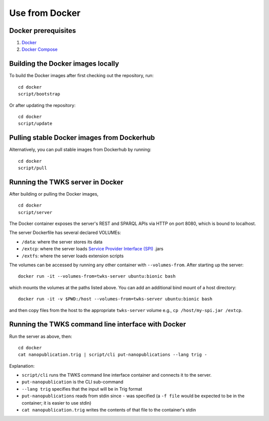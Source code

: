Use from Docker
===============

Docker prerequisites
--------------------

1. `Docker <https://docs.docker.com/v17.12/install/>`_
2. `Docker Compose <https://docs.docker.com/compose/install/>`_

Building the Docker images locally
----------------------------------

To build the Docker images after first checking out the repository, run:

::

    cd docker
    script/bootstrap

Or after updating the repository:

::

    cd docker
    script/update

Pulling stable Docker images from Dockerhub
-------------------------------------------

Alternatively, you can pull stable images from Dockerhub by running:

::

    cd docker
    script/pull

.. _docker-server:

Running the TWKS server in Docker
---------------------------------

After building or pulling the Docker images,

::

    cd docker
    script/server

The Docker container exposes the server's REST and SPARQL APIs via HTTP on port 8080, which is bound to localhost.

The server Dockerfile has several declared VOLUMEs:

- ``/data``: where the server stores its data
- ``/extcp``: where the server loads `Service Provider Interface (SPI) <https://docs.oracle.com/javase/tutorial/sound/SPI-intro.html>`_ .jars
- ``/extfs``: where the server loads extension scripts

The volumes can be accessed by running any other container with ``--volumes-from``. After starting up the server:

::

    docker run -it --volumes-from=twks-server ubuntu:bionic bash

which mounts the volumes at the paths listed above. You can add an additional bind mount of a host directory:

::

    docker run -it -v $PWD:/host --volumes-from=twks-server ubuntu:bionic bash

and then copy files from the host to the appropriate ``twks-server`` volume e.g., ``cp /host/my-spi.jar /extcp``.


.. _docker-cli:

Running the TWKS command line interface with Docker
---------------------------------------------------

Run the server as above, then:

::

    cd docker
    cat nanopublication.trig | script/cli put-nanopublications --lang trig -

Explanation:

- ``script/cli`` runs the TWKS command line interface container and connects it to the server.
- ``put-nanopublication`` is the CLI sub-command
- ``--lang trig`` specifies that the input will be in Trig format
- ``put-nanopublications`` reads from stdin since ``-`` was specified (a ``-f file`` would be expected to be in the container; it is easier to use stdin)
- ``cat nanopublication.trig`` writes the contents of that file to the container's stdin
